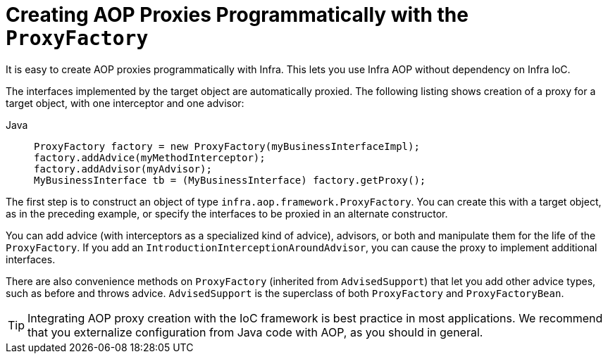 [[aop-prog]]
= Creating AOP Proxies Programmatically with the `ProxyFactory`

It is easy to create AOP proxies programmatically with Infra. This lets you use
Infra AOP without dependency on Infra IoC.

The interfaces implemented by the target object are
automatically proxied. The following listing shows creation of a proxy for a target object, with one
interceptor and one advisor:

[tabs]
======
Java::
+
[source,java,indent=0,subs="verbatim,quotes",role="primary"]
----
ProxyFactory factory = new ProxyFactory(myBusinessInterfaceImpl);
factory.addAdvice(myMethodInterceptor);
factory.addAdvisor(myAdvisor);
MyBusinessInterface tb = (MyBusinessInterface) factory.getProxy();
----

======

The first step is to construct an object of type
`infra.aop.framework.ProxyFactory`. You can create this with a target
object, as in the preceding example, or specify the interfaces to be proxied in an alternate
constructor.

You can add advice (with interceptors as a specialized kind of advice), advisors, or both
and manipulate them for the life of the `ProxyFactory`. If you add an
`IntroductionInterceptionAroundAdvisor`, you can cause the proxy to implement additional
interfaces.

There are also convenience methods on `ProxyFactory` (inherited from `AdvisedSupport`)
that let you add other advice types, such as before and throws advice.
`AdvisedSupport` is the superclass of both `ProxyFactory` and `ProxyFactoryBean`.

TIP: Integrating AOP proxy creation with the IoC framework is best practice in most
applications. We recommend that you externalize configuration from Java code with AOP,
as you should in general.




